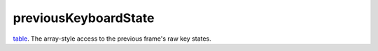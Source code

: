 previousKeyboardState
====================================================================================================

`table`_. The array-style access to the previous frame's raw key states.

.. _`table`: ../../../lua/type/table.html
